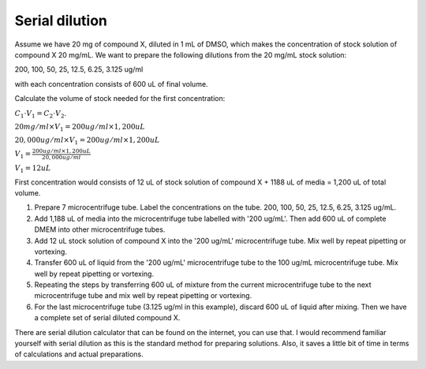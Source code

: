 .. _serial dilution:

Serial dilution
===============

Assume we have 20 mg of compound X, diluted in 1 mL of DMSO, which makes the concentration of stock solution of compound X 20 mg/mL. We want to prepare the following dilutions from the 20 mg/mL stock solution: 

200, 100, 50, 25, 12.5, 6.25, 3.125 ug/ml

with each concentration consists of 600 uL of final volume. 

Calculate the volume of stock needed for the first concentration: 

:math:`C_1 \cdot V_1 = C_2 \cdot V_2`. 

:math:`20 mg/ml \times V_1 = 200 ug/ml \times 1,200 uL`

:math:`20,000 ug/ml \times V_1 = 200 ug/ml \times 1,200 uL`

:math:`V_1 = \frac{200 ug/ml \times 1,200 uL}{20,000 ug/ml}`

:math:`V_1 = 12 uL`

First concentration would consists of 12 uL of stock solution of compound X + 1188 uL of media = 1,200 uL of total volume.

#. Prepare 7 microcentrifuge tube. Label the concentrations on the tube. 200, 100, 50, 25, 12.5, 6.25, 3.125 ug/mL.
#. Add 1,188 uL of media into the microcentrifuge tube labelled with '200 ug/mL'. Then add 600 uL of complete DMEM into other microcentrifuge tubes. 
#. Add 12 uL stock solution of compound X into the '200 ug/mL' microcentrifuge tube. Mix well by repeat pipetting or vortexing.
#. Transfer 600 uL of liquid from the '200 ug/mL' microcentrifuge tube to the 100 ug/mL microcentrifuge tube. Mix well by repeat pipetting or vortexing. 
#. Repeating the steps by transferring 600 uL of mixture from the current microcentrifuge tube to the next microcentrifuge tube and mix well by repeat pipetting or vortexing. 
#. For the last microcentrifuge tube (3.125 ug/ml in this example), discard 600 uL of liquid after mixing. Then we have a complete set of serial diluted compound X.  

There are serial dilution calculator that can be found on the internet, you can use that. I would recommend familiar yourself with serial dilution as this is the standard method for preparing solutions. Also, it saves a little bit of time in terms of calculations and actual preparations. 